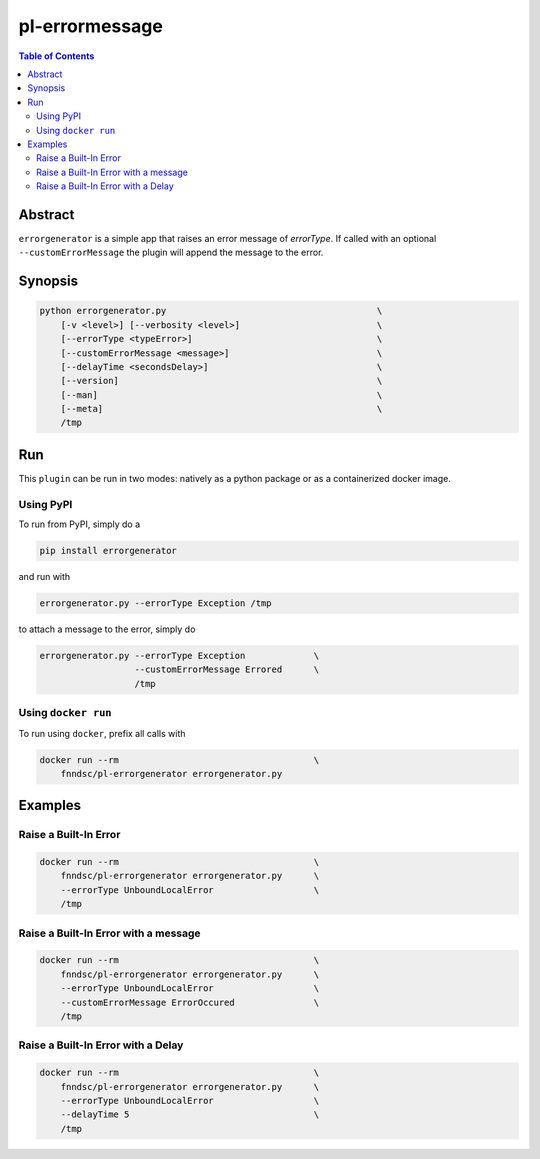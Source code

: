 pl-errormessage
===============

.. image:: https://badge.fury.io/py/errorgenerator.svg
    :target: https://badge.fury.io/py/errorgenerator

.. image:: https://travis-ci.org/FNNDSC/errorgenerator.svg?branch=master
    :target: https://travis-ci.org/FNNDSC/errorgenerator

.. image:: https://img.shields.io/badge/python-3.5%2B-blue.svg
    :target: https://badge.fury.io/py/errorgenerator

.. contents:: Table of Contents


Abstract
--------

``errorgenerator`` is a simple app that raises an error message of `errorType`. If called with an optional ``--customErrorMessage`` the plugin will append the message to the error.

Synopsis
--------

.. code::

    python errorgenerator.py                                        \
        [-v <level>] [--verbosity <level>]                          \
        [--errorType <typeError>]                                   \
        [--customErrorMessage <message>]                            \
        [--delayTime <secondsDelay>]                                \
        [--version]                                                 \
        [--man]                                                     \
        [--meta]                                                    \
        /tmp



Run
----

This ``plugin`` can be run in two modes: natively as a python package or as a containerized docker image.

Using PyPI
~~~~~~~~~~

To run from PyPI, simply do a

.. code:: bash

    pip install errorgenerator

and run with

.. code:: bash

    errorgenerator.py --errorType Exception /tmp

to attach a message to the error, simply do

.. code:: bash

    errorgenerator.py --errorType Exception             \
                      --customErrorMessage Errored      \
                      /tmp


Using ``docker run``
~~~~~~~~~~~~~~~~~~~~

To run using ``docker``, prefix all calls with

.. code:: bash

    docker run --rm                                     \
        fnndsc/pl-errorgenerator errorgenerator.py                        


Examples
--------

Raise a Built-In Error
~~~~~~~~~~~~~~~~~~~~~~~~~~~~~~~~~~~~~~~

.. code-block:: bash

    docker run --rm                                     \
        fnndsc/pl-errorgenerator errorgenerator.py      \
        --errorType UnboundLocalError                   \
        /tmp


Raise a Built-In Error with a message
~~~~~~~~~~~~~~~~~~~~~~~~~~~~~~~~~~~~~~~~~~~~~~~~~~~~~~~~~~~~~~~~~~~~~~~~~~~~~~~

.. code-block:: bash

    docker run --rm                                     \
        fnndsc/pl-errorgenerator errorgenerator.py      \
        --errorType UnboundLocalError                   \
        --customErrorMessage ErrorOccured               \
        /tmp

Raise a Built-In Error with a Delay
~~~~~~~~~~~~~~~~~~~~~~~~~~~~~~~~~~~~~~~

.. code-block:: bash

    docker run --rm                                     \
        fnndsc/pl-errorgenerator errorgenerator.py      \
        --errorType UnboundLocalError                   \
        --delayTime 5                                   \
        /tmp

